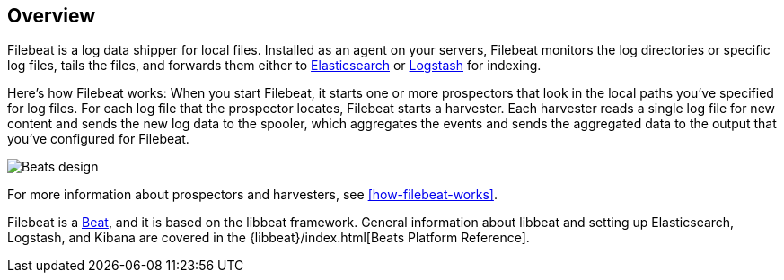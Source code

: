 [[filebeat-overview]]
== Overview

Filebeat is a log data shipper for local files. Installed as an agent on your servers, Filebeat monitors the log directories or specific log files, tails the files,
and forwards them either to https://www.elastic.co/products/elasticsearch[Elasticsearch] or https://www.elastic.co/products/logstash[Logstash] for indexing.

Here's how Filebeat works: When you start Filebeat, it starts one or more prospectors that look in the local paths you've specified for log files. For each log file that the prospector locates, Filebeat starts a harvester. Each harvester reads a single log file for new content and sends the new log data to the spooler, which aggregates the events and sends the aggregated data to the output that you've configured for Filebeat.

image:./images/filebeat.png[Beats design]

For more information about prospectors and harvesters, see <<how-filebeat-works>>.

Filebeat is a https://www.elastic.co/products/beats[Beat], and it is based on the libbeat framework.
General information about libbeat and setting up Elasticsearch, Logstash, and Kibana are covered in the {libbeat}/index.html[Beats Platform Reference].
